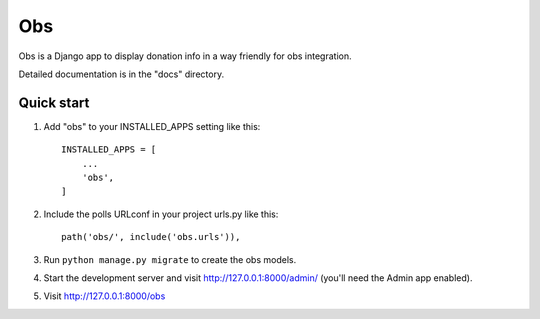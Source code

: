 =====
Obs
=====

Obs is a Django app to display donation info in a way friendly for obs integration.

Detailed documentation is in the "docs" directory.

Quick start
-----------

1. Add "obs" to your INSTALLED_APPS setting like this::

    INSTALLED_APPS = [
        ...
        'obs',
    ]

2. Include the polls URLconf in your project urls.py like this::

    path('obs/', include('obs.urls')),

3. Run ``python manage.py migrate`` to create the obs models.

4. Start the development server and visit http://127.0.0.1:8000/admin/ (you'll need the Admin app enabled).

5. Visit http://127.0.0.1:8000/obs